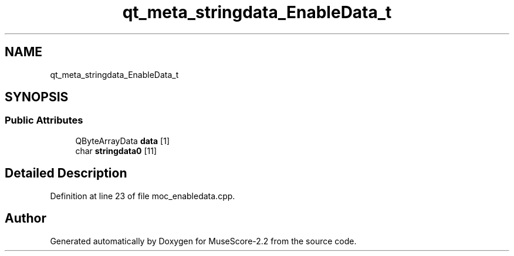 .TH "qt_meta_stringdata_EnableData_t" 3 "Mon Jun 5 2017" "MuseScore-2.2" \" -*- nroff -*-
.ad l
.nh
.SH NAME
qt_meta_stringdata_EnableData_t
.SH SYNOPSIS
.br
.PP
.SS "Public Attributes"

.in +1c
.ti -1c
.RI "QByteArrayData \fBdata\fP [1]"
.br
.ti -1c
.RI "char \fBstringdata0\fP [11]"
.br
.in -1c
.SH "Detailed Description"
.PP 
Definition at line 23 of file moc_enabledata\&.cpp\&.

.SH "Author"
.PP 
Generated automatically by Doxygen for MuseScore-2\&.2 from the source code\&.
